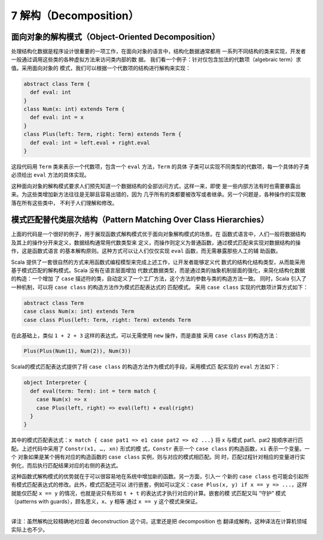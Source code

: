 7 解构（Decomposition）
-----------------------

面向对象的解构模式（Object-Oriented Decomposition）
~~~~~~~~~~~~~~~~~~~~~~~~~~~~~~~~~~~~~~~~~~~~~~~~~~~~~~~

处理结构化数据是程序设计很重要的一项工作，在面向对象的语言中，结构化数据通常都用
一系列不同结构的类来实现，开发者一般通过调用这些类的各种虚拟方法来访问类内部的数
据。 我们看一个例子：针对仅包含加法的代数项（algebraic term）求值。采用面向对象的
模式，我们可以根据一个代数项的结构进行解构来实现：

.. code-block:: Scala

    abstract class Term {
      def eval: int
    }
    class Num(x: int) extends Term {
      def eval: int = x
    }
    class Plus(left: Term, right: Term) extends Term {
      def eval: int = left.eval + right.eval
    }

这段代码用 ``Term`` 类来表示一个代数项，包含一个 ``eval`` 方法，\ ``Term`` 的具体
子类可以实现不同类型的代数项，每一个具体的子类必须给出 ``eval`` 方法的具体实现。

这种面向对象的解构模式要求人们预先知道一个数据结构的全部访问方式，这样一来，即使
是一些内部方法有时也需要暴露出来。为这些类增加新方法往往是无聊且容易出错的，因为
几乎所有的类都要被改写或者继承。另一个问题是，各种操作的实现散落在所有这些类中，
不利于人们理解和修改。

模式匹配替代类层次结构（Pattern Matching Over Class Hierarchies）
~~~~~~~~~~~~~~~~~~~~~~~~~~~~~~~~~~~~~~~~~~~~~~~~~~~~~~~~~~~~~~~~~~~~~

上面的代码是一个很好的例子，用于展现函数式解构模式优于面向对象解构模式的场景。在
函数式语言中，人们一般将数据结构及其上的操作分开来定义，数据结构通常用代数类型来
定义，而操作则定义为普通函数，通过模式匹配来实现对数据结构的操作，这是函数式语言
的基本解构原则。这种方式可以让人们仅仅实现 ``eval`` 函数，而无需暴露那些人工的辅
助函数。

Scala 提供了一套很自然的方式来用函数式编程模型来完成上述工作，让开发者能够定义代
数式的结构化结构类型，从而能采用基于模式匹配的解构模式。Scala 没有在语言层面增加
代数式数据类型，而是通过类的抽象机制层面的强化，来简化结构化数据的构造：一个增加
了 ``case`` 描述符的类，自动定义了一个工厂方法，这个方法的参数与类的构造方法一致。
同时，Scala 引入了一种机制，可以将 ``case class`` 的构造方法作为模式匹配表达式的
匹配模式。 采用 ``case class`` 实现的代数项计算方式如下：

.. code-block:: Scala

    abstract class Term
    case class Num(x: int) extends Term
    case class Plus(left: Term, right: Term) extends Term

在此基础上，类似 ``1 + 2 + 3`` 这样的表达式，可以无需使用 ``new`` 操作，而是直接
采用 ``case class`` 的构造方法：

.. code-block:: Scala

    Plus(Plus(Num(1), Num(2)), Num(3))

Scala的模式匹配表达式提供了将 ``case class`` 的构造方法作为模式的手段，采用模式匹
配实现的 ``eval`` 方法如下：

.. code-block:: Scala

    object Interpreter {
      def eval(term: Term): int = term match {
        case Num(x) => x
        case Plus(left, right) => eval(left) + eval(right)
      }
    }

其中的模式匹配表达式：\ ``x match { case pat1 => e1 case pat2 => e2 ...}`` 将 ``x`` 
与模式 pat1、pat2 按顺序进行匹配。上述代码中采用了 ``Constr(x1, …, xn)`` 形式的模
式，\ ``Constr`` 表示一个 ``case class`` 的构造函数，\ ``xi`` 表示一个变量。一个
对象如果是某个拥有对应的构造函数的 ``case class`` 实例，则与对应的模式相匹配。同
时，匹配过程针对相应的变量进行实例化，而后执行匹配结果对应的右侧的表达式。

这种函数式解构模式的优势就在于可以很容易地在系统中增加新的函数。另一方面，引入一
个新的 ``case class`` 也可能会引起所有模式匹配表达式的修改。此外，模式匹配还可以
进行嵌套，例如可以定义：\ ``case Plus(x, y) if x == y => ...``\ ，这样就能仅匹配 
``x == y`` 的情况，也就是说只有形如 ``t + t`` 的表达式才执行对应的计算。嵌套的模
式匹配又叫 “守护” 模式（patterns with guards），顾名思义，\ ``x``\ 、\ ``y`` 相等
通过 ``x == y`` 这个模式来保证。

--------------

译注：虽然解构比较精确地对应着 deconstruction 这个词，这里还是把 decomposition 也
翻译成解构，这种译法在计算机领域实际上也不少。
